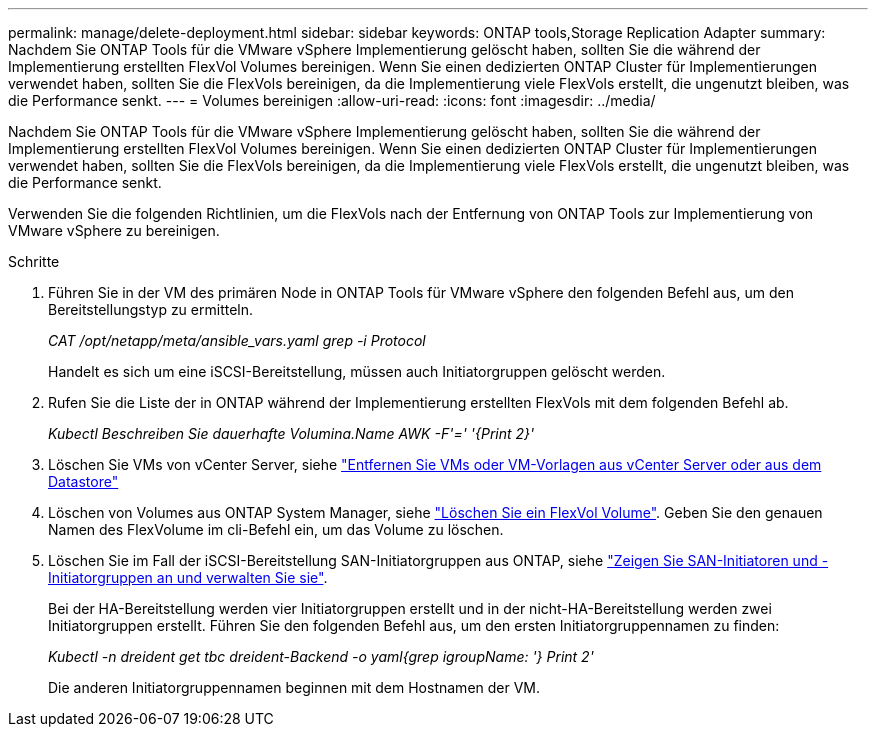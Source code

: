 ---
permalink: manage/delete-deployment.html 
sidebar: sidebar 
keywords: ONTAP tools,Storage Replication Adapter 
summary: Nachdem Sie ONTAP Tools für die VMware vSphere Implementierung gelöscht haben, sollten Sie die während der Implementierung erstellten FlexVol Volumes bereinigen. Wenn Sie einen dedizierten ONTAP Cluster für Implementierungen verwendet haben, sollten Sie die FlexVols bereinigen, da die Implementierung viele FlexVols erstellt, die ungenutzt bleiben, was die Performance senkt. 
---
= Volumes bereinigen
:allow-uri-read: 
:icons: font
:imagesdir: ../media/


[role="lead"]
Nachdem Sie ONTAP Tools für die VMware vSphere Implementierung gelöscht haben, sollten Sie die während der Implementierung erstellten FlexVol Volumes bereinigen. Wenn Sie einen dedizierten ONTAP Cluster für Implementierungen verwendet haben, sollten Sie die FlexVols bereinigen, da die Implementierung viele FlexVols erstellt, die ungenutzt bleiben, was die Performance senkt.

Verwenden Sie die folgenden Richtlinien, um die FlexVols nach der Entfernung von ONTAP Tools zur Implementierung von VMware vSphere zu bereinigen.

.Schritte
. Führen Sie in der VM des primären Node in ONTAP Tools für VMware vSphere den folgenden Befehl aus, um den Bereitstellungstyp zu ermitteln.
+
_CAT /opt/netapp/meta/ansible_vars.yaml grep -i Protocol_

+
Handelt es sich um eine iSCSI-Bereitstellung, müssen auch Initiatorgruppen gelöscht werden.

. Rufen Sie die Liste der in ONTAP während der Implementierung erstellten FlexVols mit dem folgenden Befehl ab.
+
_Kubectl Beschreiben Sie dauerhafte Volumina.Name AWK -F'=' '{Print 2}'_

. Löschen Sie VMs von vCenter Server, siehe https://docs.vmware.com/en/VMware-vSphere/7.0/com.vmware.vsphere.vm_admin.doc/GUID-27E53D26-F13F-4F94-8866-9C6CFA40471C.html["Entfernen Sie VMs oder VM-Vorlagen aus vCenter Server oder aus dem Datastore"]
. Löschen von Volumes aus ONTAP System Manager, siehe https://docs.netapp.com/us-en/ontap/volumes/delete-flexvol-task.html["Löschen Sie ein FlexVol Volume"]. Geben Sie den genauen Namen des FlexVolume im cli-Befehl ein, um das Volume zu löschen.
. Löschen Sie im Fall der iSCSI-Bereitstellung SAN-Initiatorgruppen aus ONTAP, siehe https://docs.netapp.com/us-en/ontap/san-admin/manage-san-initiators-task.html["Zeigen Sie SAN-Initiatoren und -Initiatorgruppen an und verwalten Sie sie"].
+
Bei der HA-Bereitstellung werden vier Initiatorgruppen erstellt und in der nicht-HA-Bereitstellung werden zwei Initiatorgruppen erstellt. Führen Sie den folgenden Befehl aus, um den ersten Initiatorgruppennamen zu finden:

+
_Kubectl -n dreident get tbc dreident-Backend -o yaml{grep igroupName: '} Print 2'_

+
Die anderen Initiatorgruppennamen beginnen mit dem Hostnamen der VM.


